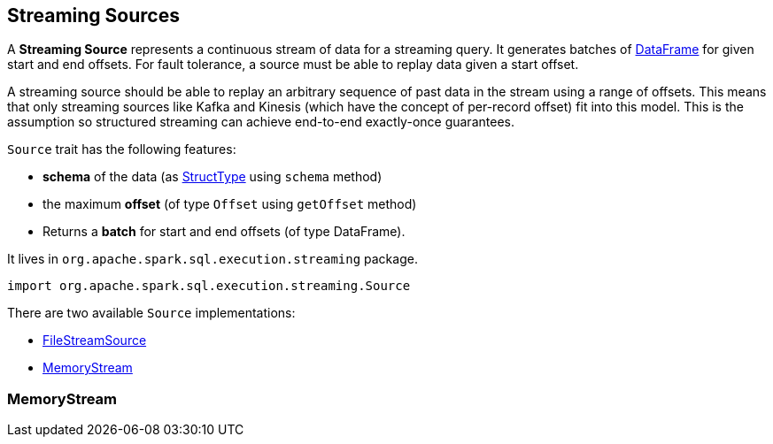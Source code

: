 == [[Source]] Streaming Sources

A *Streaming Source* represents a continuous stream of data for a streaming query. It generates batches of link:spark-sql-dataframe.adoc[DataFrame] for given start and end offsets. For fault tolerance, a source must be able to replay data given a start offset.

A streaming source should be able to replay an arbitrary sequence of past data in the stream using a range of offsets. This means that only streaming sources like Kafka and Kinesis (which have the concept of per-record offset) fit into this model. This is the assumption so structured streaming can achieve end-to-end exactly-once guarantees.

`Source` trait has the following features:

* *schema* of the data (as link:spark-sql-schema.adoc#StructType[StructType] using `schema` method)
* the maximum *offset* (of type `Offset` using `getOffset` method)
* Returns a *batch* for start and end offsets (of type DataFrame).

It lives in `org.apache.spark.sql.execution.streaming` package.

[source, scala]
----
import org.apache.spark.sql.execution.streaming.Source
----

There are two available `Source` implementations:

* link:spark-sql-streaming-FileStreamSource.adoc[FileStreamSource]
* <<MemoryStream, MemoryStream>>

=== [[MemoryStream]] MemoryStream
